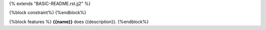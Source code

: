 {% extends "BASIC-README.rst.jj2" %}

{%block constraint%}
{%endblock%}

{%block features %}
**{{name}}** does {{description}}. 
{%endblock%}
